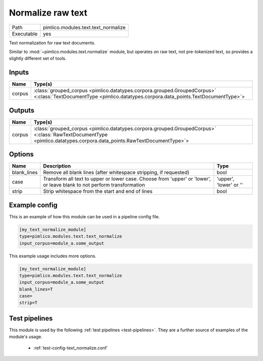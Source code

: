 Normalize raw text
~~~~~~~~~~~~~~~~~~

.. py:module:: pimlico.modules.text.text_normalize

+------------+-------------------------------------+
| Path       | pimlico.modules.text.text_normalize |
+------------+-------------------------------------+
| Executable | yes                                 |
+------------+-------------------------------------+

Text normalization for raw text documents.

Similar to :mod:`~pimlico.modules.text.normalize` module, but operates on raw text,
not pre-tokenized text, so provides a slightly different set of tools.


Inputs
======

+--------+----------------------------------------------------------------------------------------------------------------------------------------------------------------+
| Name   | Type(s)                                                                                                                                                        |
+========+================================================================================================================================================================+
| corpus | :class:`grouped_corpus <pimlico.datatypes.corpora.grouped.GroupedCorpus>` <:class:`TextDocumentType <pimlico.datatypes.corpora.data_points.TextDocumentType>`> |
+--------+----------------------------------------------------------------------------------------------------------------------------------------------------------------+

Outputs
=======

+--------+----------------------------------------------------------------------------------------------------------------------------------------------------------------------+
| Name   | Type(s)                                                                                                                                                              |
+========+======================================================================================================================================================================+
| corpus | :class:`grouped_corpus <pimlico.datatypes.corpora.grouped.GroupedCorpus>` <:class:`RawTextDocumentType <pimlico.datatypes.corpora.data_points.RawTextDocumentType>`> |
+--------+----------------------------------------------------------------------------------------------------------------------------------------------------------------------+

Options
=======

+-------------+-------------------------------------------------------------------------------------------------------------------------+------------------------+
| Name        | Description                                                                                                             | Type                   |
+=============+=========================================================================================================================+========================+
| blank_lines | Remove all blank lines (after whitespace stripping, if requested)                                                       | bool                   |
+-------------+-------------------------------------------------------------------------------------------------------------------------+------------------------+
| case        | Transform all text to upper or lower case. Choose from 'upper' or 'lower', or leave blank to not perform transformation | 'upper', 'lower' or '' |
+-------------+-------------------------------------------------------------------------------------------------------------------------+------------------------+
| strip       | Strip whitespace from the start and end of lines                                                                        | bool                   |
+-------------+-------------------------------------------------------------------------------------------------------------------------+------------------------+

Example config
==============

This is an example of how this module can be used in a pipeline config file.

.. code-block:: ini
   
   [my_text_normalize_module]
   type=pimlico.modules.text.text_normalize
   input_corpus=module_a.some_output
   

This example usage includes more options.

.. code-block:: ini
   
   [my_text_normalize_module]
   type=pimlico.modules.text.text_normalize
   input_corpus=module_a.some_output
   blank_lines=T
   case=
   strip=T

Test pipelines
==============

This module is used by the following :ref:`test pipelines <test-pipelines>`. They are a further source of examples of the module's usage.

 * :ref:`test-config-text_normalize.conf`
